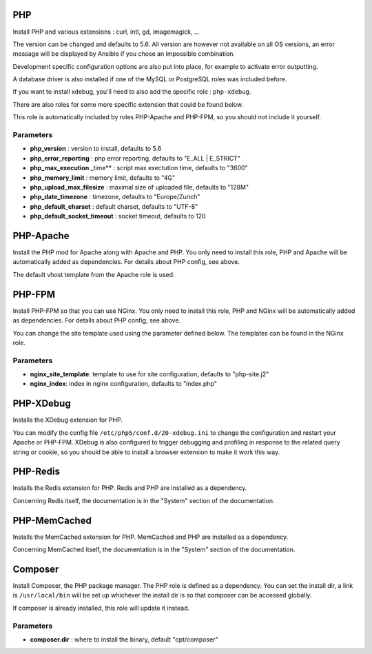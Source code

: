 PHP
===

Install PHP and various extensions : curl, intl, gd, imagemagick, ...

The version can be changed and defaults to 5.6. All version are however
not available on all OS versions, an error message will be displayed by
Ansible if you chose an impossible combination.

Development specific configuration options are also put into place, for
example to activate error outputting.

A database driver is also installed if one of the MySQL or PostgreSQL
roles was included before.

If you want to install xdebug, you'll need to also add the specific role
: ``php-xdebug``.

There are also roles for some more specific extension that could be
found below.

This role is automatically included by roles PHP-Apache and PHP-FPM, so
you should not include it yourself.

Parameters
----------

-  **php\_version** : version to install, defaults to 5.6
-  **php\_error\_reporting** : php error reporting, defaults to "E\_ALL
   \| E\_STRICT"
-  **php\_max\_execution** \_time\*\* : script max exectution time,
   defaults to "3600"
-  **php\_memory\_limit** : memory limit, defaults to "4G"
-  **php\_upload\_max\_filesize** : maximal size of uploaded file,
   defaults to "128M"
-  **php\_date\_timezone** : timezone, defaults to "Europe/Zurich"
-  **php\_default\_charset** : default charset, defaults to "UTF-8"
-  **php\_default\_socket\_timeout** : socket timeout, defaults to 120

PHP-Apache
==========

Install the PHP mod for Apache along with Apache and PHP. You only need
to install this role, PHP and Apache will be automatically added as
dependencies. For details about PHP config, see above.

The default vhost template from the Apache role is used.

PHP-FPM
=======

Install PHP-FPM so that you can use NGinx. You only need to install this
role, PHP and NGinx will be automatically added as dependencies. For
details about PHP config, see above.

You can change the site template used using the parameter defined below.
The templates can be found in the NGinx role.

Parameters
----------

-  **nginx\_site\_template**: template to use for site configuration,
   defaults to "php-site.j2"
-  **nginx\_index**: index in nginx configuration, defaults to
   "index.php"

PHP-XDebug
==========

Installs the XDebug extension for PHP.

You can modify the config file ``/etc/php5/conf.d/20-xdebug.ini`` to
change the configuration and restart your Apache or PHP-FPM. XDebug is
also configured to trigger debugging and profiling in response to the
related query string or cookie, so you should be able to install a
browser extension to make it work this way.

PHP-Redis
=========

Installs the Redis extension for PHP. Redis and PHP are installed as a
dependency.

Concerning Redis itself, the documentation is in the "System" section of
the documentation.

PHP-MemCached
=============

Installs the MemCached extension for PHP. MemCached and PHP are
installed as a dependency.

Concerning MemCached itself, the documentation is in the "System"
section of the documentation.

Composer
========

Install Composer, the PHP package manager. The PHP role is defined as a
dependency. You can set the install dir, a link is ``/usr/local/bin``
will be set up whichever the install dir is so that composer can be
accessed globally.

If composer is already installed, this role will update it instead.

Parameters
----------

-  **composer.dir** : where to install the binary, default
   "opt/composer"
